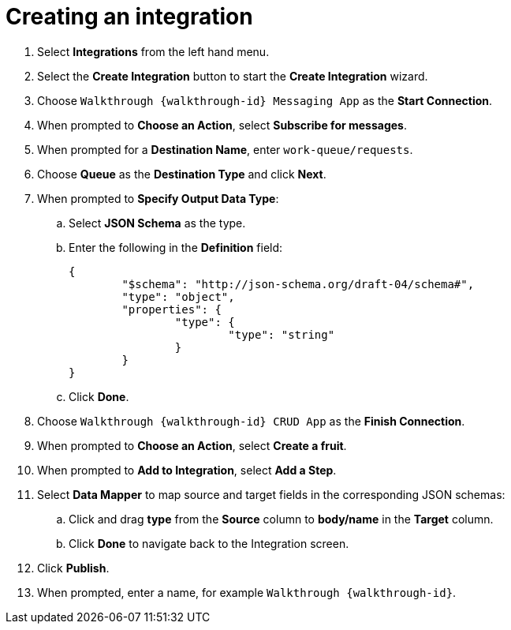 // Module included in the following assemblies:
//
// <List assemblies here, each on a new line>


[id='creating-fuse-integration_{context}']
= Creating an integration

ifdef::location[]
// tag::intro[]
To use the Fuse connections, you create an integration in Red Hat Fuse Online.
// end::intro[]
endif::location[]


. Select *Integrations* from the left hand menu.

. Select the *Create Integration* button to start the *Create Integration* wizard.

. Choose `Walkthrough {walkthrough-id} Messaging App` as the *Start Connection*.

. When prompted to *Choose an Action*, select *Subscribe for messages*.

. When prompted for a *Destination Name*, enter `work-queue/requests`.

. Choose *Queue* as the *Destination Type* and click *Next*.

. When prompted to *Specify Output Data Type*:
.. Select *JSON Schema* as the type.
.. Enter the following in the *Definition* field:
+
----
{
	"$schema": "http://json-schema.org/draft-04/schema#",
	"type": "object",
	"properties": {
		"type": {
			"type": "string"
		}
	}
}
----
.. Click *Done*.

. Choose `Walkthrough {walkthrough-id} CRUD App` as the *Finish Connection*.

. When prompted to *Choose an Action*, select *Create a fruit*.

. When prompted to *Add to Integration*, select *Add a Step*.

. Select *Data Mapper* to map source and target fields in the corresponding JSON schemas:
.. Click and drag *type* from the *Source* column to *body/name* in the *Target* column.
.. Click *Done* to navigate back to the Integration screen.

. Click *Publish*.
. When prompted, enter a name, for example `Walkthrough {walkthrough-id}`.

ifdef::location[]

.Verification
// tag::verification[]
Check the *Integrations* screen of the link:{fuse-url}[Red Hat Fuse Online, window="_blank"] console to make sure the new connection exists.
// end::verification[]
endif::location[]

